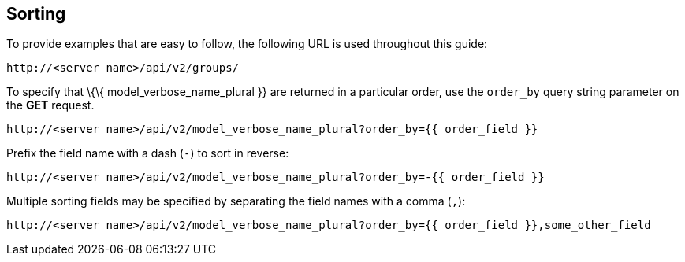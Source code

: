 == Sorting

To provide examples that are easy to follow, the following URL is used
throughout this guide:

....
http://<server name>/api/v2/groups/
....

To specify that \{\{ model_verbose_name_plural }} are returned in a
particular order, use the `order_by` query string parameter on the *GET*
request.

....
http://<server name>/api/v2/model_verbose_name_plural?order_by={{ order_field }}
....

Prefix the field name with a dash (`-`) to sort in reverse:

....
http://<server name>/api/v2/model_verbose_name_plural?order_by=-{{ order_field }}
....

Multiple sorting fields may be specified by separating the field names
with a comma (`,`):

....
http://<server name>/api/v2/model_verbose_name_plural?order_by={{ order_field }},some_other_field
....
